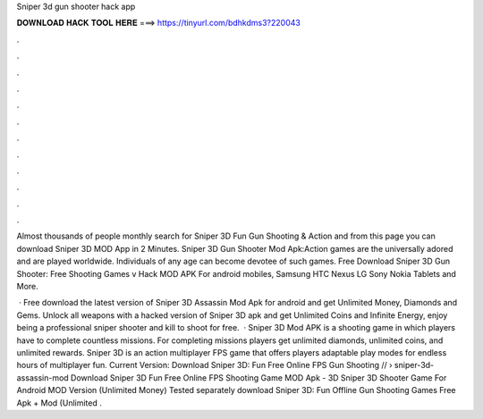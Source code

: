 Sniper 3d gun shooter hack app



𝐃𝐎𝐖𝐍𝐋𝐎𝐀𝐃 𝐇𝐀𝐂𝐊 𝐓𝐎𝐎𝐋 𝐇𝐄𝐑𝐄 ===> https://tinyurl.com/bdhkdms3?220043



.



.



.



.



.



.



.



.



.



.



.



.

Almost thousands of people monthly search for Sniper 3D Fun Gun Shooting & Action and from this page you can download Sniper 3D MOD App in 2 Minutes. Sniper 3D Gun Shooter Mod Apk:Action games are the universally adored and are played worldwide. Individuals of any age can become devotee of such games. Free Download Sniper 3D Gun Shooter: Free Shooting Games v Hack MOD APK For android mobiles, Samsung HTC Nexus LG Sony Nokia Tablets and More.

 · Free download the latest version of Sniper 3D Assassin Mod Apk for android and get Unlimited Money, Diamonds and Gems. Unlock all weapons with a hacked version of Sniper 3D apk and get Unlimited Coins and Infinite Energy, enjoy being a professional sniper shooter and kill to shoot for free.  · Sniper 3D Mod APK is a shooting game in which players have to complete countless missions. For completing missions players get unlimited diamonds, unlimited coins, and unlimited rewards. Sniper 3D is an action multiplayer FPS game that offers players adaptable play modes for endless hours of multiplayer fun. Current Version:  Download Sniper 3D: Fun Free Online FPS Gun Shooting // › sniper-3d-assassin-mod Download Sniper 3D Fun Free Online FPS Shooting Game MOD Apk - 3D Sniper 3D Shooter Game For Android MOD Version (Unlimited Money) Tested separately download Sniper 3D: Fun Offline Gun Shooting Games Free Apk + Mod (Unlimited .
